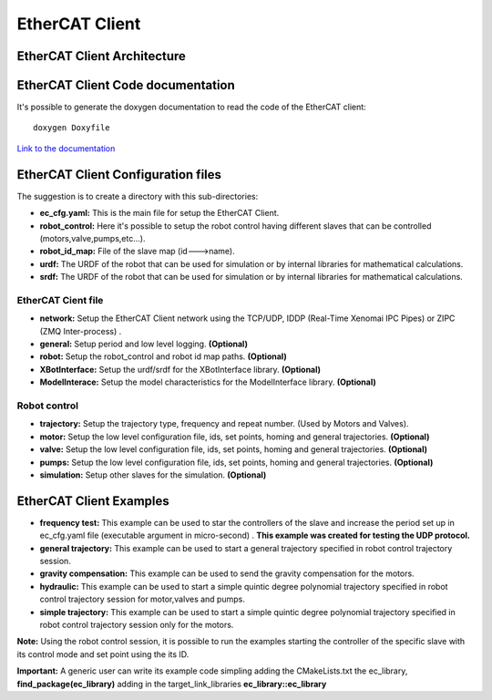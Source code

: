 .. _EtherCAT Client:


***************
EtherCAT Client
***************

.. _EtherCAT Client Architecture:

EtherCAT Client Architecture
=============================

.. image:: _static/EtherCAT_Client_Img/EtherCAT_Client_Img_0.png

.. image:: _static/EtherCAT_Client_Img/EtherCAT_Client_Img_1.png

.. _EtherCAT Client Code documentation:

EtherCAT Client Code documentation
==================================

It's possible to generate the doxygen documentation to read the code of the EtherCAT client::

   doxygen Doxyfile

`Link to the documentation <https://advanced-robotics-facility.github.io/ecat-client-advr/library/>`__ 


EtherCAT Client Configuration files
=====================================

The suggestion is to create a directory with this sub-directories:

.. image:: _static/EtherCAT_Client_Img/EtherCAT_Client_Img_2.png

* **ec_cfg.yaml:** This is the main file for setup the EtherCAT Client.
* **robot_control:** Here it's possible to setup the robot control having different slaves that can be controlled (motors,valve,pumps,etc...).
* **robot_id_map:** File of the slave map (id--->name).
* **urdf:** The URDF of the robot that can be used for simulation or by internal libraries for mathematical calculations.
* **srdf:** The URDF of the robot that can be used for simulation or by internal libraries for mathematical calculations.

EtherCAT Cient file
--------------------------------------------
.. image:: _static/EtherCAT_Client_Img/EtherCAT_Client_Img_2_1.png

* **network:** Setup the EtherCAT Client network using the TCP/UDP, IDDP (Real-Time Xenomai IPC Pipes) or ZIPC (ZMQ Inter-process) .
* **general:** Setup period and low level logging. **(Optional)**
* **robot:** Setup the robot_control and robot id map paths. **(Optional)** 
* **XBotInterface:** Setup the urdf/srdf for the XBotInterface library. **(Optional)**
* **ModelInterace:** Setup the model characteristics for the ModelInterface library. **(Optional)**

Robot control
--------------------------------------------

.. image:: _static/EtherCAT_Client_Img/EtherCAT_Client_Img_2_2.png

.. image:: _static/EtherCAT_Client_Img/EtherCAT_Client_Img_2_3.png

* **trajectory:** Setup the trajectory type, frequency and repeat number. (Used by Motors and Valves).
* **motor:** Setup the low level configuration file, ids, set points, homing and general trajectories. **(Optional)**
* **valve:** Setup the low level configuration file, ids, set points, homing and general trajectories. **(Optional)** 
* **pumps:** Setup the low level configuration file, ids, set points, homing and general trajectories. **(Optional)**
* **simulation:** Setup other slaves for the simulation. **(Optional)**

EtherCAT Client Examples
=====================================

.. image:: _static/EtherCAT_Client_Img/EtherCAT_Client_Img_6.png

* **frequency test:** This example can be used to star the controllers of the slave and increase the period set up in ec_cfg.yaml file (executable argument in micro-second) . **This example was created for testing the UDP protocol.**
* **general trajectory:** This example can be used to start a general trajectory specified in robot control trajectory session.
* **gravity compensation:** This example can be used to send the gravity compensation for the motors.
* **hydraulic:** This example can be used to start a simple quintic degree polynomial trajectory specified in robot control trajectory session for motor,valves and pumps.
* **simple trajectory:** This example can be used to start a simple quintic degree polynomial trajectory specified in robot control trajectory session only for the motors.


**Note:** Using the robot control session, it is possible to run the examples starting the controller of the specific slave with its control mode and set point using the its ID.

**Important:** A generic user can write its example code simpling adding the CMakeLists.txt the ec_library, **find_package(ec_library)** adding in the target_link_libraries **ec_library::ec_library**


